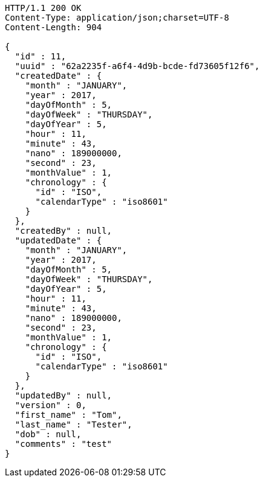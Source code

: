 [source,http,options="nowrap"]
----
HTTP/1.1 200 OK
Content-Type: application/json;charset=UTF-8
Content-Length: 904

{
  "id" : 11,
  "uuid" : "62a2235f-a6f4-4d9b-bcde-fd73605f12f6",
  "createdDate" : {
    "month" : "JANUARY",
    "year" : 2017,
    "dayOfMonth" : 5,
    "dayOfWeek" : "THURSDAY",
    "dayOfYear" : 5,
    "hour" : 11,
    "minute" : 43,
    "nano" : 189000000,
    "second" : 23,
    "monthValue" : 1,
    "chronology" : {
      "id" : "ISO",
      "calendarType" : "iso8601"
    }
  },
  "createdBy" : null,
  "updatedDate" : {
    "month" : "JANUARY",
    "year" : 2017,
    "dayOfMonth" : 5,
    "dayOfWeek" : "THURSDAY",
    "dayOfYear" : 5,
    "hour" : 11,
    "minute" : 43,
    "nano" : 189000000,
    "second" : 23,
    "monthValue" : 1,
    "chronology" : {
      "id" : "ISO",
      "calendarType" : "iso8601"
    }
  },
  "updatedBy" : null,
  "version" : 0,
  "first_name" : "Tom",
  "last_name" : "Tester",
  "dob" : null,
  "comments" : "test"
}
----
